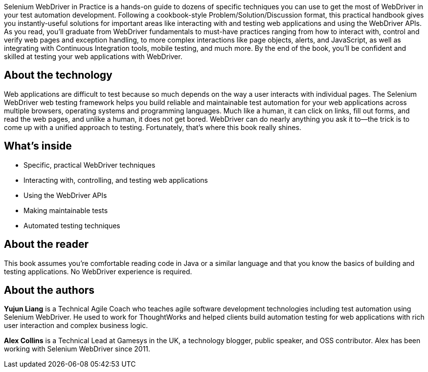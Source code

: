 

Selenium WebDriver in Practice is a hands-on guide to dozens of specific techniques you can use to get the most of WebDriver in your test automation development. Following a cookbook-style Problem/Solution/Discussion format, this practical handbook gives you instantly-useful solutions for important areas like interacting with and testing web applications and using the WebDriver APIs. As you read, you'll graduate from WebDriver fundamentals to must-have practices ranging from how to interact with, control and verify web pages and exception handling, to more complex interactions like page objects, alerts, and JavaScript, as well as integrating with Continuous Integration tools, mobile testing, and much more. By the end of the book, you’ll be confident and skilled at testing your web applications with WebDriver.

== About the technology

Web applications are difficult to test because so much depends on the way a user interacts with individual pages. The Selenium WebDriver web testing framework helps you build reliable and maintainable test automation for your web applications across multiple browsers, operating systems and programming languages. Much like a human, it can click on links, fill out forms, and read the web pages, and unlike a human, it does not get bored. WebDriver can do nearly anything you ask it to—the trick is to come up with a unified approach to testing. Fortunately, that’s where this book really shines.

== What's inside

* Specific, practical WebDriver techniques
* Interacting with, controlling, and testing web applications
* Using the WebDriver APIs
* Making maintainable tests
* Automated testing techniques

== About the reader

This book assumes you’re comfortable reading code in Java or a similar language and that you know the basics of building and testing applications. No WebDriver experience is required.

== About the authors

**Yujun Liang** is a Technical Agile Coach who teaches agile software development technologies including test automation using Selenium WebDriver. He used to work for ThoughtWorks and helped clients build automation testing for web applications with rich user interaction and complex business logic.

**Alex Collins** is a Technical Lead at Gamesys in the UK, a technology blogger, public speaker, and OSS contributor. Alex has been working with Selenium WebDriver since 2011.
